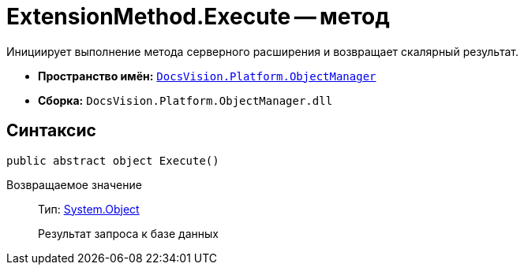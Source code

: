 = ExtensionMethod.Execute -- метод

Инициирует выполнение метода серверного расширения и возвращает скалярный результат.

* *Пространство имён:* `xref:api/DocsVision/Platform/ObjectManager/ObjectManager_NS.adoc[DocsVision.Platform.ObjectManager]`
* *Сборка:* `DocsVision.Platform.ObjectManager.dll`

== Синтаксис

[source,csharp]
----
public abstract object Execute()
----

Возвращаемое значение::
Тип: http://msdn.microsoft.com/ru-ru/library/system.object.aspx[System.Object]
+
Результат запроса к базе данных
